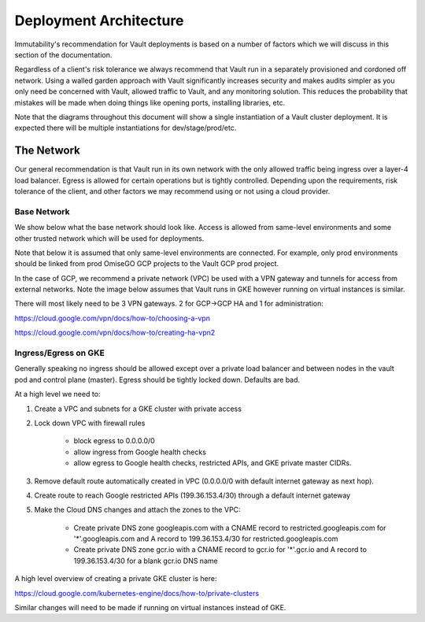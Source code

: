 *********************************
Deployment Architecture
*********************************

Immutability's recommendation for Vault deployments is based on a number of factors which we will discuss in this section of the documentation.

Regardless of a client's risk tolerance we always recommend that Vault run in a separately provisioned and cordoned off network.  Using a walled garden approach with Vault significantly increases security and makes audits simpler as you only need be concerned with Vault, allowed traffic to Vault, and any monitoring solution.  This reduces the probability that mistakes will be made when doing things like opening ports, installing libraries, etc.

Note that the diagrams throughout this document will show a single instantiation of a Vault cluster deployment.  It is expected there will be multiple instantiations for dev/stage/prod/etc.

The Network
#################################

Our general recommendation is that Vault run in its own network with the only allowed traffic being ingress over a layer-4 load balancer.  Egress is allowed for certain operations but is tightly controlled.  Depending upon the requirements, risk tolerance of the client, and other factors we may recommend using or not using a cloud provider.

Base Network
*****************************

We show below what the base network should look like.  Access is allowed from same-level environments and some other trusted network which will be used for deployments.

Note that below it is assumed that only same-level environments are connected.  For example, only prod environments should be linked from prod OmiseGO GCP projects to the Vault GCP prod project.

In the case of GCP, we recommend a private network (VPC) be used with a VPN gateway and tunnels for access from external networks.  Note the image below assumes that Vault runs in GKE however running on virtual instances is similar.

.. image:: _static/omisego-arch-network.png
  :width: 1200
  :alt: Base GCP Network

There will most likely need to be 3 VPN gateways.  2 for GCP->GCP HA and 1 for administration:

https://cloud.google.com/vpn/docs/how-to/choosing-a-vpn

https://cloud.google.com/vpn/docs/how-to/creating-ha-vpn2

Ingress/Egress on GKE
*****************************

Generally speaking no ingress should be allowed except over a private load balancer and between nodes in the vault pod and control plane (master).  Egress should be tightly locked down.  Defaults are bad.

At a high level we need to:

1.  Create a VPC and subnets for a GKE cluster with private access

2.  Lock down VPC with firewall rules

      - block egress to 0.0.0.0/0
      - allow ingress from Google health checks
      - allow egress to Google health checks, restricted APIs, and GKE private master CIDRs.

3.  Remove default route automatically created in VPC (0.0.0.0/0 with default internet gateway as next hop).

4.  Create route to reach Google restricted APIs (199.36.153.4/30) through a default internet gateway

5.  Make the Cloud DNS changes and attach the zones to the VPC:

      - Create private DNS zone googleapis.com with a CNAME record to restricted.googleapis.com for '*'.googleapis.com and A record to 199.36.153.4/30 for restricted.googleapis.com
      - Create private DNS zone gcr.io with a CNAME record to gcr.io for '*'.gcr.io and A record to 199.36.153.4/30 for a blank gcr.io DNS name

A high level overview of creating a private GKE cluster is here:

https://cloud.google.com/kubernetes-engine/docs/how-to/private-clusters

Similar changes will need to be made if running on virtual instances instead of GKE.

